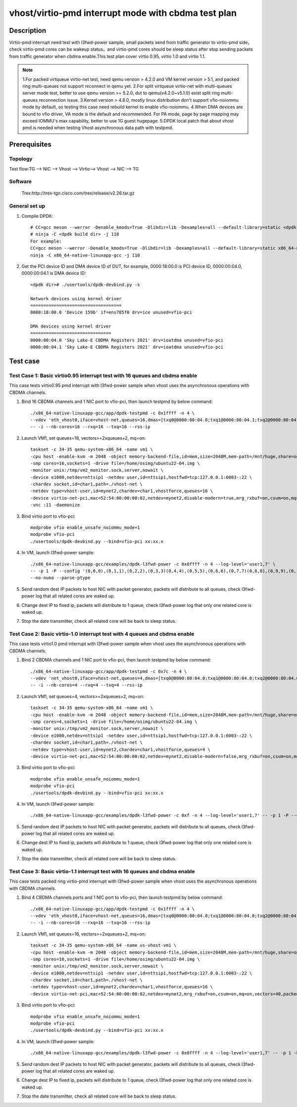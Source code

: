 .. SPDX-License-Identifier: BSD-3-Clause
   Copyright(c) 2022 Intel Corporation

====================================================
vhost/virtio-pmd interrupt mode with cbdma test plan
====================================================

Description
===========

Virtio-pmd interrupt need test with l3fwd-power sample, small packets send from traffic generator
to virtio-pmd side，check virtio-pmd cores can be wakeup status，and virtio-pmd cores should be
sleep status after stop sending packets from traffic generator when cbdma enable.This test plan
cover virtio 0.95, virtio 1.0 and virtio 1.1.

.. note::

   1.For packed virtqueue virtio-net test, need qemu version > 4.2.0 and VM kernel version > 5.1, and packed ring multi-queues not support reconnect in qemu yet.
   2.For split virtqueue virtio-net with multi-queues server mode test, better to use qemu version >= 5.2.0, dut to qemu(v4.2.0~v5.1.0) exist split ring multi-queues reconnection issue.
   3.Kernel version > 4.8.0, mostly linux distribution don't support vfio-noiommu mode by default,
   so testing this case need rebuild kernel to enable vfio-noiommu.
   4.When DMA devices are bound to vfio driver, VA mode is the default and recommended. For PA mode, page by page mapping may exceed IOMMU's max capability, better to use 1G guest hugepage.
   5.DPDK local patch that about vhost pmd is needed when testing Vhost asynchronous data path with testpmd.

Prerequisites
=============
Topology
--------
Test flow:TG --> NIC --> Vhost --> Virtio--> Vhost --> NIC --> TG

Software
--------
	Trex:http://trex-tgn.cisco.com/trex/release/v2.26.tar.gz

General set up
--------------
1. Compile DPDK::

	# CC=gcc meson --werror -Denable_kmods=True -Dlibdir=lib -Dexamples=all --default-library=static <dpdk build dir>
	# ninja -C <dpdk build dir> -j 110
	For example:
	CC=gcc meson --werror -Denable_kmods=True -Dlibdir=lib -Dexamples=all --default-library=static x86_64-native-linuxapp-gcc
	ninja -C x86_64-native-linuxapp-gcc -j 110

2. Get the PCI device ID and DMA device ID of DUT, for example, 0000:18:00.0 is PCI device ID, 0000:00:04.0, 0000:00:04.1 is DMA device ID::

	<dpdk dir># ./usertools/dpdk-devbind.py -s

	Network devices using kernel driver
	===================================
	0000:18:00.0 'Device 159b' if=ens785f0 drv=ice unused=vfio-pci

	DMA devices using kernel driver
	===============================
	0000:00:04.0 'Sky Lake-E CBDMA Registers 2021' drv=ioatdma unused=vfio-pci
	0000:00:04.1 'Sky Lake-E CBDMA Registers 2021' drv=ioatdma unused=vfio-pci

Test case
=========

Test Case 1: Basic virtio0.95 interrupt test with 16 queues and cbdma enable
----------------------------------------------------------------------------
This case tests virtio0.95 pmd interrupt with l3fwd-power sample when vhost uses the asynchronous operations with CBDMA channels.

1. Bind 16 CBDMA channels and 1 NIC port to vfio-pci, then launch testpmd by below command::

	./x86_64-native-linuxapp-gcc/app/dpdk-testpmd -c 0x1ffff -n 4 \
	--vdev 'eth_vhost0,iface=vhost-net,queues=16,dmas=[txq0@0000:80:04.0;txq1@0000:80:04.1;txq2@0000:80:04.2;txq3@0000:80:04.3;txq4@0000:80:04.4;txq5@0000:80:04.5;txq6@0000:80:04.6;txq7@0000:80:04.7;txq8@0000:00:04.0;txq9@0000:00:04.1;txq10@0000:00:04.2;txq11@0000:00:04.3;txq12@0000:00:04.4;txq13@0000:00:04.5;txq14@0000:00:04.6;txq15@0000:00:04.7;rxq0@0000:80:04.0;rxq1@0000:80:04.1;rxq2@0000:80:04.2;rxq3@0000:80:04.3;rxq4@0000:80:04.4;rxq5@0000:80:04.5;rxq6@0000:80:04.6;rxq7@0000:80:04.7;rxq8@0000:00:04.0;rxq9@0000:00:04.1;rxq10@0000:00:04.2;rxq11@0000:00:04.3;rxq12@0000:00:04.4;rxq13@0000:00:04.5;rxq14@0000:00:04.6;rxq15@0000:00:04.7]' \
	-- -i --nb-cores=16 --rxq=16 --txq=16 --rss-ip

2. Launch VM1, set queues=16, vectors>=2xqueues+2, mq=on::

	taskset -c 34-35 qemu-system-x86_64 -name vm1 \
	-cpu host -enable-kvm -m 2048 -object memory-backend-file,id=mem,size=2048M,mem-path=/mnt/huge,share=on -numa node,memdev=mem -mem-prealloc \
	-smp cores=16,sockets=1 -drive file=/home/osimg/ubuntu22-04.img \
	-monitor unix:/tmp/vm2_monitor.sock,server,nowait \
	-device e1000,netdev=nttsip1 -netdev user,id=nttsip1,hostfwd=tcp:127.0.0.1:6003-:22 \
	-chardev socket,id=char1,path=./vhost-net \
	-netdev type=vhost-user,id=mynet2,chardev=char1,vhostforce,queues=16 \
	-device virtio-net-pci,mac=52:54:00:00:00:02,netdev=mynet2,disable-modern=true,mrg_rxbuf=on,csum=on,mq=on,vectors=40  \
	-vnc :11 -daemonize

3. Bind virtio port to vfio-pci::

	modprobe vfio enable_unsafe_noiommu_mode=1
	modprobe vfio-pci
	./usertools/dpdk-devbind.py --bind=vfio-pci xx:xx.x

4. In VM, launch l3fwd-power sample::

	./x86_64-native-linuxapp-gcc/examples/dpdk-l3fwd-power -c 0x0ffff -n 4 --log-level='user1,7' \
	-- -p 1 -P --config '(0,0,0),(0,1,1),(0,2,2),(0,3,3)(0,4,4),(0,5,5),(0,6,6),(0,7,7)(0,8,8),(0,9,9),(0,10,10),(0,11,11)(0,12,12),(0,13,13),(0,14,14),(0,15,15)' \
	--no-numa --parse-ptype

5. Send random dest IP packets to host NIC with packet generator, packets will distribute to all queues, check l3fwd-power log that all related cores are waked up.

6. Change dest IP to fixed ip, packets will distribute to 1 queue, check l3fwd-power log that only one related core is waked up.

7. Stop the date transmitter, check all related core will be back to sleep status.

Test Case 2: Basic virtio-1.0 interrupt test with 4 queues and cbdma enable
---------------------------------------------------------------------------
This case tests virtio1.0 pmd interrupt with l3fwd-power sample when vhost uses the asynchronous operations with CBDMA channels.

1. Bind 2 CBDMA channels and 1 NIC port to vfio-pci, then launch testpmd by below command::

	./x86_64-native-linuxapp-gcc/app/dpdk-testpmd -c 0x7c -n 4 \
	--vdev 'net_vhost0,iface=vhost-net,queues=4,dmas=[txq0@0000:80:04.0;txq1@0000:80:04.0;txq2@0000:80:04.0;txq3@0000:80:04.0;rxq0@0000:80:04.1;rxq1@0000:80:04.1;rxq2@0000:80:04.1;rxq3@0000:80:04.1]' \
	-- -i --nb-cores=4 --rxq=4 --txq=4 --rss-ip

2. Launch VM1, set queues=4, vectors>=2xqueues+2, mq=on::

	taskset -c 34-35 qemu-system-x86_64 -name vm1 \
	-cpu host -enable-kvm -m 2048 -object memory-backend-file,id=mem,size=2048M,mem-path=/mnt/huge,share=on -numa node,memdev=mem -mem-prealloc \
	-smp cores=4,sockets=1 -drive file=/home/osimg/ubuntu22-04.img \
	-monitor unix:/tmp/vm2_monitor.sock,server,nowait \
	-device e1000,netdev=nttsip1 -netdev user,id=nttsip1,hostfwd=tcp:127.0.0.1:6003-:22 \
	-chardev socket,id=char1,path=./vhost-net \
	-netdev type=vhost-user,id=mynet2,chardev=char1,vhostforce,queues=4 \
	-device virtio-net-pci,mac=52:54:00:00:00:02,netdev=mynet2,disable-modern=false,mrg_rxbuf=on,csum=on,mq=on,vectors=15 -vnc :11 -daemonize

3. Bind virtio port to vfio-pci::

	modprobe vfio enable_unsafe_noiommu_mode=1
	modprobe vfio-pci
	./usertools/dpdk-devbind.py --bind=vfio-pci xx:xx.x

4. In VM, launch l3fwd-power sample::

	./x86_64-native-linuxapp-gcc/examples/dpdk-l3fwd-power -c 0xf -n 4 --log-level='user1,7' -- -p 1 -P --config="(0,0,0),(0,1,1),(0,2,2),(0,3,3)" --no-numa --parse-ptype

5. Send random dest IP packets to host NIC with packet generator, packets will distribute to all queues, check l3fwd-power log that all related cores are waked up.

6. Change dest IP to fixed ip, packets will distribute to 1 queue, check l3fwd-power log that only one related core is waked up.

7. Stop the date transmitter, check all related core will be back to sleep status.

Test Case 3: Basic virtio-1.1 interrupt test with 16 queues and cbdma enable
----------------------------------------------------------------------------
This case tests packed ring virtio-pmd interrupt with l3fwd-power sample when vhost uses the asynchronous operations with CBDMA channels.

1. Bind 4 CBDMA channels ports and 1 NIC port to vfio-pci, then launch testpmd by below command::

	./x86_64-native-linuxapp-gcc/app/dpdk-testpmd -c 0x1ffff -n 4 \
	--vdev 'eth_vhost0,iface=vhost-net,queues=16,dmas=[txq0@0000:80:04.0;txq1@0000:80:04.0;txq2@0000:80:04.0;txq3@0000:80:04.0;txq4@0000:80:04.1;txq5@0000:80:04.1;txq6@0000:80:04.1;txq7@0000:80:04.1;txq8@0000:80:04.2;txq9@0000:80:04.2;txq10@0000:80:04.2;txq11@0000:80:04.2;txq12@0000:80:04.3;txq13@0000:80:04.3;txq14@0000:80:04.3;txq15@0000:80:04.3;rxq0@0000:80:04.0;rxq1@0000:80:04.0;rxq2@0000:80:04.0;rxq3@0000:80:04.0;rxq4@0000:80:04.1;rxq5@0000:80:04.1;rxq6@0000:80:04.1;rxq7@0000:80:04.1;rxq8@0000:80:04.2;rxq9@0000:80:04.2;rxq10@0000:80:04.2;rxq11@0000:80:04.2;rxq12@0000:80:04.3;rxq13@0000:80:04.3;rxq14@0000:80:04.3;rxq15@0000:80:04.3]' \
	-- -i --nb-cores=16 --rxq=16 --txq=16 --rss-ip

2. Launch VM1, set queues=16, vectors>=2xqueues+2, mq=on::

	taskset -c 34-35 qemu-system-x86_64 -name us-vhost-vm1 \
	-cpu host -enable-kvm -m 2048 -object memory-backend-file,id=mem,size=2048M,mem-path=/mnt/huge,share=on -numa node,memdev=mem -mem-prealloc \
	-smp cores=16,sockets=1 -drive file=/home/osimg/ubuntu22-04.img \
	-monitor unix:/tmp/vm2_monitor.sock,server,nowait \
	-device e1000,netdev=nttsip1 -netdev user,id=nttsip1,hostfwd=tcp:127.0.0.1:6003-:22 \
	-chardev socket,id=char1,path=./vhost-net \
	-netdev type=vhost-user,id=mynet2,chardev=char1,vhostforce,queues=16 \
	-device virtio-net-pci,mac=52:54:00:00:00:02,netdev=mynet2,mrg_rxbuf=on,csum=on,mq=on,vectors=40,packed=on -vnc :11 -daemonize

3. Bind virtio port to vfio-pci::

	modprobe vfio enable_unsafe_noiommu_mode=1
	modprobe vfio-pci
	./usertools/dpdk-devbind.py --bind=vfio-pci xx:xx.x

4. In VM, launch l3fwd-power sample::

	./x86_64-native-linuxapp-gcc/examples/dpdk-l3fwd-power -c 0x0ffff -n 4 --log-level='user1,7' -- -p 1 -P  --config '(0,0,0),(0,1,1),(0,2,2),(0,3,3)(0,4,4),(0,5,5),(0,6,6),(0,7,7)(0,8,8),(0,9,9),(0,10,10),(0,11,11)(0,12,12),(0,13,13),(0,14,14),(0,15,15)' --no-numa  --parse-ptype

5. Send random dest IP packets to host NIC with packet generator, packets will distribute to all queues, check l3fwd-power log that all related cores are waked up.

6. Change dest IP to fixed ip, packets will distribute to 1 queue, check l3fwd-power log that only one related core is waked up.

7. Stop the date transmitter, check all related core will be back to sleep status.
